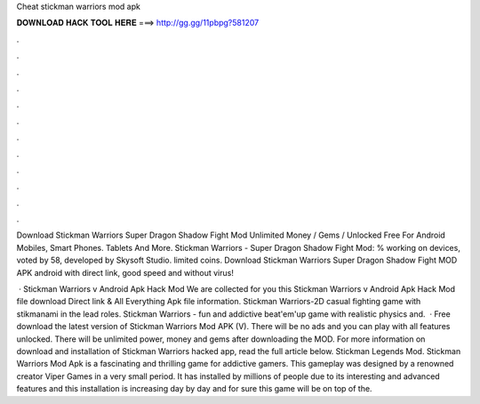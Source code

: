 Cheat stickman warriors mod apk



𝐃𝐎𝐖𝐍𝐋𝐎𝐀𝐃 𝐇𝐀𝐂𝐊 𝐓𝐎𝐎𝐋 𝐇𝐄𝐑𝐄 ===> http://gg.gg/11pbpg?581207



.



.



.



.



.



.



.



.



.



.



.



.

Download Stickman Warriors Super Dragon Shadow Fight Mod Unlimited Money / Gems / Unlocked Free For Android Mobiles, Smart Phones. Tablets And More. Stickman Warriors - Super Dragon Shadow Fight Mod: % working on devices, voted by 58, developed by Skysoft Studio. limited coins. Download Stickman Warriors Super Dragon Shadow Fight MOD APK android with direct link, good speed and without virus!

 · Stickman Warriors v Android Apk Hack Mod We are collected for you this Stickman Warriors v Android Apk Hack Mod file download Direct link & All Everything Apk file information. Stickman Warriors-2D casual fighting game with stikmanami in the lead roles. Stickman Warriors - fun and addictive beat'em'up game with realistic physics and.  · Free download the latest version of Stickman Warriors Mod APK (V). There will be no ads and you can play with all features unlocked. There will be unlimited power, money and gems after downloading the MOD. For more information on download and installation of Stickman Warriors hacked app, read the full article below. Stickman Legends Mod. Stickman Warriors Mod Apk is a fascinating and thrilling game for addictive gamers. This gameplay was designed by a renowned creator Viper Games in a very small period. It has installed by millions of people due to its interesting and advanced features and this installation is increasing day by day and for sure this game will be on top of the.
